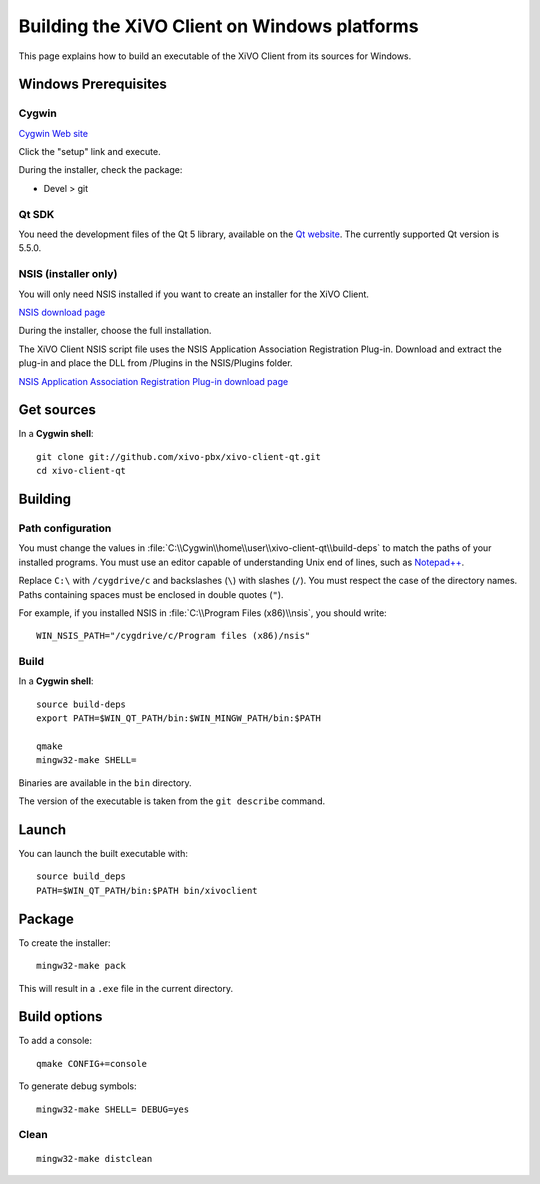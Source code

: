 .. index:: single:XiVO Client

*********************************************
Building the XiVO Client on Windows platforms
*********************************************

This page explains how to build an executable of the XiVO Client from its sources for Windows.


Windows Prerequisites
=====================

Cygwin
------

`Cygwin Web site <http://www.cygwin.com/>`_

Click the "setup" link and execute.

During the installer, check the package:

* Devel > git


Qt SDK
------

You need the development files of the Qt 5 library, available on the `Qt website
<http://qt-project.org/downloads>`_. The currently supported Qt version is 5.5.0.


NSIS (installer only)
---------------------

You will only need NSIS installed if you want to create an installer for the XiVO Client.

`NSIS download page <http://nsis.sourceforge.net/Download>`_

During the installer, choose the full installation.

The XiVO Client NSIS script file uses the NSIS Application Association Registration Plug-in.
Download and extract the plug-in and place the DLL from /Plugins in the NSIS/Plugins folder.

`NSIS Application Association Registration Plug-in download page
<http://nsis.sourceforge.net/Application_Association_Registration_plug-in#Download>`_


Get sources
===========

In a **Cygwin shell**::

   git clone git://github.com/xivo-pbx/xivo-client-qt.git
   cd xivo-client-qt


Building
========

Path configuration
------------------

You must change the values in :file:`C:\\Cygwin\\home\\user\\xivo-client-qt\\build-deps` to match
the paths of your installed programs. You must use an editor capable of understanding Unix end of
lines, such as `Notepad++ <http://notepad-plus-plus.org>`_.

Replace ``C:\`` with ``/cygdrive/c`` and backslashes (``\``) with slashes (``/``). You must respect
the case of the directory names. Paths containing spaces must be enclosed in double quotes (``"``).

For example, if you installed NSIS in :file:`C:\\Program Files (x86)\\nsis`, you should write::

   WIN_NSIS_PATH="/cygdrive/c/Program files (x86)/nsis"


Build
-----

In a **Cygwin shell**::

   source build-deps
   export PATH=$WIN_QT_PATH/bin:$WIN_MINGW_PATH/bin:$PATH

   qmake
   mingw32-make SHELL=

Binaries are available in the ``bin`` directory.

The version of the executable is taken from the ``git describe`` command.


Launch
======

You can launch the built executable with::

   source build_deps
   PATH=$WIN_QT_PATH/bin:$PATH bin/xivoclient


Package
=======

To create the installer::

   mingw32-make pack

This will result in a ``.exe`` file in the current directory.


Build options
=============

To add a console::

   qmake CONFIG+=console

To generate debug symbols::

   mingw32-make SHELL= DEBUG=yes


Clean
-----

::

   mingw32-make distclean
